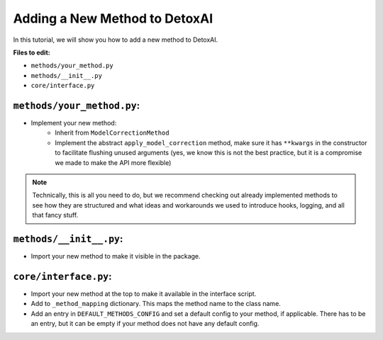 Adding a New Method to DetoxAI
=====================================

In this tutorial, we will show you how to add a new method to DetoxAI.

**Files to edit:**

* ``methods/your_method.py``
* ``methods/__init__.py``
* ``core/interface.py``

``methods/your_method.py``:
---------------------------

- Implement your new method:
    - Inherit from ``ModelCorrectionMethod``
    - Implement the abstract ``apply_model_correction`` method, make sure it has ``**kwargs`` in the constructor to facilitate flushing unused arguments (yes, we know this is not the best practice, but it is a compromise we made to make the API more flexible)

.. note::
   Technically, this is all you need to do, but we recommend checking out already implemented methods to see how they are structured and what ideas and workarounds we used to introduce hooks, logging, and all that fancy stuff.

``methods/__init__.py``:
------------------------

- Import your new method to make it visible in the package.

``core/interface.py``:
-----------------------

- Import your new method at the top to make it available in the interface script.
- Add to ``_method_mapping`` dictionary. This maps the method name to the class name.
- Add an entry in ``DEFAULT_METHODS_CONFIG`` and set a default config to your method, if applicable. There has to be an entry, but it can be empty if your method does not have any default config.